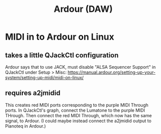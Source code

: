 :PROPERTIES:
:ID:       7f19ae23-7b37-4997-9aa8-f160180281f1
:END:
#+title: Ardour (DAW)
* MIDI in to Ardour on Linux
** takes a little QJackCtl configuration
  Ardour says that to use JACK, must disable "ALSA Sequencer Support"
  in QJackCtl under Setup > Misc:
  https://manual.ardour.org/setting-up-your-system/setting-up-midi/midi-on-linux/
** requires a2jmidid
   This creates red MIDI ports corresponding to the purple MIDI Through ports.
   In QJackCtl's graph, connect the Lumatone to the purple MIDI THrough.
   Then connect the red MIDI Through, which now has the same signal,
   to Ardour.
   (I could maybe instead connect the a2jmidid output to Pianoteq in Ardour.)
